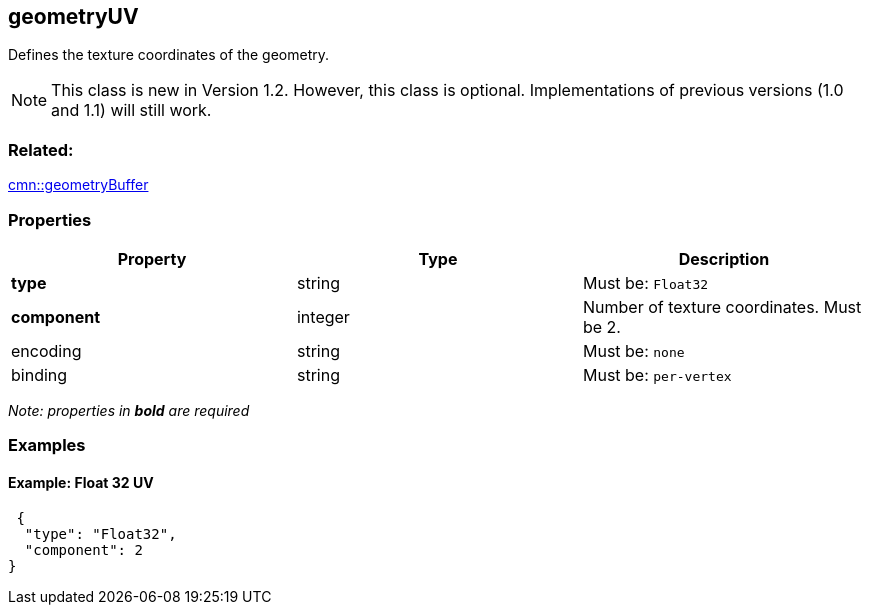 == geometryUV

Defines the texture coordinates of the geometry.

NOTE: This class is new in Version 1.2. However, this class is optional. Implementations of previous versions (1.0 and 1.1) will still work.

=== Related:

link:geometryBuffer.cmn.adoc[cmn::geometryBuffer]

=== Properties

[cols=",,",options="header",]
|===
|Property |Type |Description
|*type* |string |Must be: `Float32`
|*component* |integer |Number of texture coordinates. Must be 2.
|encoding |string |Must be: `none`
|binding |string |Must be: `per-vertex`
|===

_Note: properties in *bold* are required_

=== Examples

==== Example: Float 32 UV

[source,json]
----
 {
  "type": "Float32",
  "component": 2
} 
----
